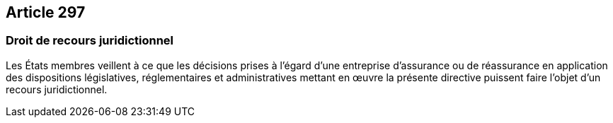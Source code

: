 == Article 297

=== Droit de recours juridictionnel

Les États membres veillent à ce que les décisions prises à l'égard d'une entreprise d'assurance ou de réassurance en application des dispositions législatives, réglementaires et administratives mettant en œuvre la présente directive puissent faire l'objet d'un recours juridictionnel.